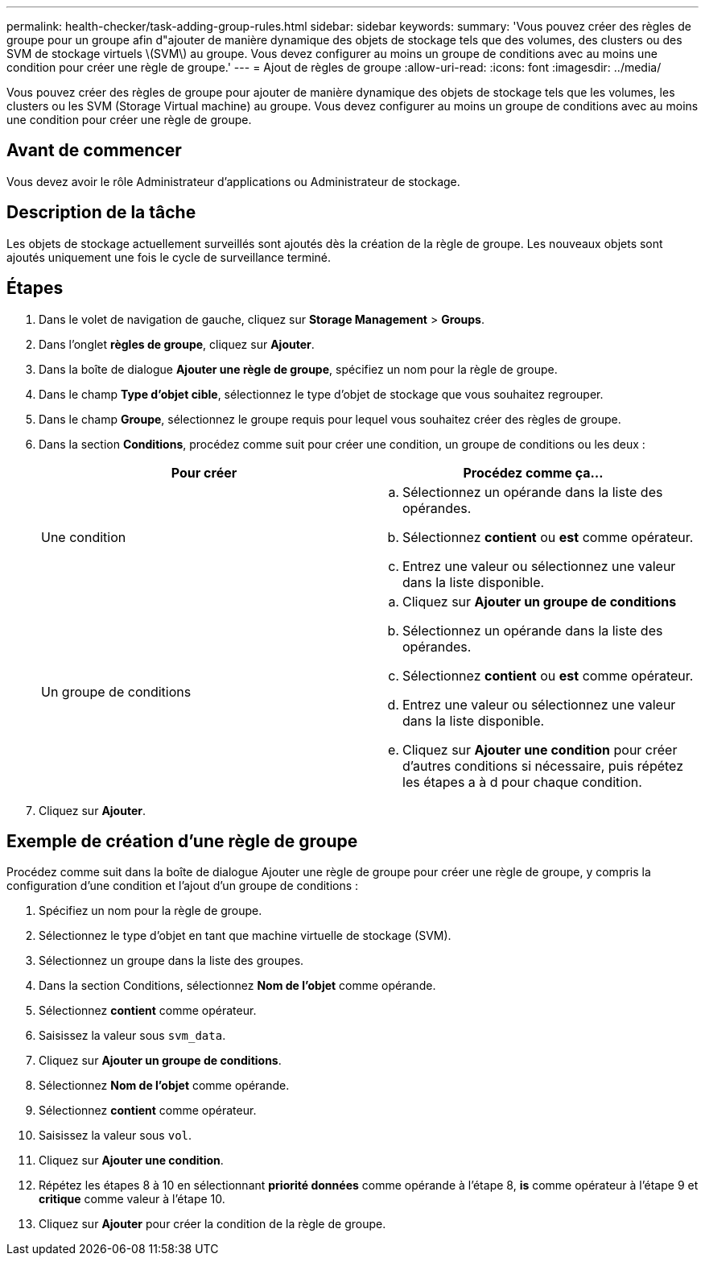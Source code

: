 ---
permalink: health-checker/task-adding-group-rules.html 
sidebar: sidebar 
keywords:  
summary: 'Vous pouvez créer des règles de groupe pour un groupe afin d"ajouter de manière dynamique des objets de stockage tels que des volumes, des clusters ou des SVM de stockage virtuels \(SVM\) au groupe. Vous devez configurer au moins un groupe de conditions avec au moins une condition pour créer une règle de groupe.' 
---
= Ajout de règles de groupe
:allow-uri-read: 
:icons: font
:imagesdir: ../media/


[role="lead"]
Vous pouvez créer des règles de groupe pour ajouter de manière dynamique des objets de stockage tels que les volumes, les clusters ou les SVM (Storage Virtual machine) au groupe. Vous devez configurer au moins un groupe de conditions avec au moins une condition pour créer une règle de groupe.



== Avant de commencer

Vous devez avoir le rôle Administrateur d'applications ou Administrateur de stockage.



== Description de la tâche

Les objets de stockage actuellement surveillés sont ajoutés dès la création de la règle de groupe. Les nouveaux objets sont ajoutés uniquement une fois le cycle de surveillance terminé.



== Étapes

. Dans le volet de navigation de gauche, cliquez sur *Storage Management* > *Groups*.
. Dans l'onglet *règles de groupe*, cliquez sur *Ajouter*.
. Dans la boîte de dialogue *Ajouter une règle de groupe*, spécifiez un nom pour la règle de groupe.
. Dans le champ *Type d'objet cible*, sélectionnez le type d'objet de stockage que vous souhaitez regrouper.
. Dans le champ *Groupe*, sélectionnez le groupe requis pour lequel vous souhaitez créer des règles de groupe.
. Dans la section *Conditions*, procédez comme suit pour créer une condition, un groupe de conditions ou les deux :
+
[cols="1a,1a"]
|===
| Pour créer | Procédez comme ça... 


 a| 
Une condition
 a| 
.. Sélectionnez un opérande dans la liste des opérandes.
.. Sélectionnez *contient* ou *est* comme opérateur.
.. Entrez une valeur ou sélectionnez une valeur dans la liste disponible.




 a| 
Un groupe de conditions
 a| 
.. Cliquez sur *Ajouter un groupe de conditions*
.. Sélectionnez un opérande dans la liste des opérandes.
.. Sélectionnez *contient* ou *est* comme opérateur.
.. Entrez une valeur ou sélectionnez une valeur dans la liste disponible.
.. Cliquez sur *Ajouter une condition* pour créer d'autres conditions si nécessaire, puis répétez les étapes a à d pour chaque condition.


|===
. Cliquez sur *Ajouter*.




== Exemple de création d'une règle de groupe

Procédez comme suit dans la boîte de dialogue Ajouter une règle de groupe pour créer une règle de groupe, y compris la configuration d'une condition et l'ajout d'un groupe de conditions :

. Spécifiez un nom pour la règle de groupe.
. Sélectionnez le type d'objet en tant que machine virtuelle de stockage (SVM).
. Sélectionnez un groupe dans la liste des groupes.
. Dans la section Conditions, sélectionnez *Nom de l'objet* comme opérande.
. Sélectionnez *contient* comme opérateur.
. Saisissez la valeur sous `svm_data`.
. Cliquez sur *Ajouter un groupe de conditions*.
. Sélectionnez *Nom de l'objet* comme opérande.
. Sélectionnez *contient* comme opérateur.
. Saisissez la valeur sous `vol`.
. Cliquez sur *Ajouter une condition*.
. Répétez les étapes 8 à 10 en sélectionnant *priorité données* comme opérande à l'étape 8, *is* comme opérateur à l'étape 9 et *critique* comme valeur à l'étape 10.
. Cliquez sur *Ajouter* pour créer la condition de la règle de groupe.


